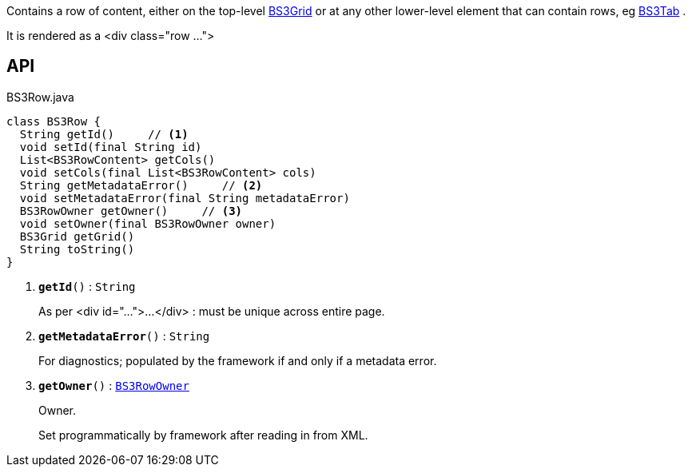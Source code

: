 :Notice: Licensed to the Apache Software Foundation (ASF) under one or more contributor license agreements. See the NOTICE file distributed with this work for additional information regarding copyright ownership. The ASF licenses this file to you under the Apache License, Version 2.0 (the "License"); you may not use this file except in compliance with the License. You may obtain a copy of the License at. http://www.apache.org/licenses/LICENSE-2.0 . Unless required by applicable law or agreed to in writing, software distributed under the License is distributed on an "AS IS" BASIS, WITHOUT WARRANTIES OR  CONDITIONS OF ANY KIND, either express or implied. See the License for the specific language governing permissions and limitations under the License.

Contains a row of content, either on the top-level xref:system:generated:index/applib/layout/grid/bootstrap3/BS3Grid.adoc[BS3Grid] or at any other lower-level element that can contain rows, eg xref:system:generated:index/applib/layout/grid/bootstrap3/BS3Tab.adoc[BS3Tab] .

It is rendered as a <div class="row ...">

== API

.BS3Row.java
[source,java]
----
class BS3Row {
  String getId()     // <.>
  void setId(final String id)
  List<BS3RowContent> getCols()
  void setCols(final List<BS3RowContent> cols)
  String getMetadataError()     // <.>
  void setMetadataError(final String metadataError)
  BS3RowOwner getOwner()     // <.>
  void setOwner(final BS3RowOwner owner)
  BS3Grid getGrid()
  String toString()
}
----

<.> `[teal]#*getId*#()` : `String`
+
--
As per <div id="...">...</div> : must be unique across entire page.
--
<.> `[teal]#*getMetadataError*#()` : `String`
+
--
For diagnostics; populated by the framework if and only if a metadata error.
--
<.> `[teal]#*getOwner*#()` : `xref:system:generated:index/applib/layout/grid/bootstrap3/BS3RowOwner.adoc[BS3RowOwner]`
+
--
Owner.

Set programmatically by framework after reading in from XML.
--

